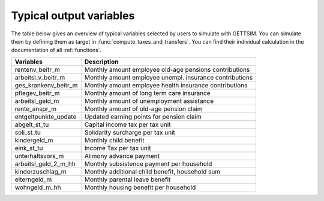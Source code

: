 Typical output variables
========================

The table below gives an overview of typical variables selected by users to simulate
with GETTSIM. You can simulate them by defining them as target in
:func:`compute_taxes_and_transfers`. You can find their individual calculation in the
documentation of all :ref:`functions`.


+-------------------------+-----------------------------------------------------------+
| Variables               | Description                                               |
+=========================+===========================================================+
| rentenv_beitr_m         | Monthly amount employee old-age pensions contributions    |
+-------------------------+-----------------------------------------------------------+
| arbeitsl_v_beitr_m      | Monthly amount employee unempl. insurance contributions   |
+-------------------------+-----------------------------------------------------------+
| ges_krankenv_beitr_m    | Monthly amount employee health insurance contributions    |
+-------------------------+-----------------------------------------------------------+
| pflegev_beitr_m         | Monthly amount of long term care insurance                |
+-------------------------+-----------------------------------------------------------+
| arbeitsl_geld_m         | Monthly amount of unemployment assistance                 |
+-------------------------+-----------------------------------------------------------+
| rente_anspr_m           | Monthly amount of old-age pension claim                   |
+-------------------------+-----------------------------------------------------------+
| entgeltpunkte_update    | Updated earning points for pension claim                  |
+-------------------------+-----------------------------------------------------------+
| abgelt_st_tu            | Capital income tax per tax unit                           |
+-------------------------+-----------------------------------------------------------+
| soli_st_tu              | Solidarity surcharge per tax unit                         |
+-------------------------+-----------------------------------------------------------+
| kindergeld_m            | Monthly child benefit                                     |
+-------------------------+-----------------------------------------------------------+
| eink_st_tu              | Income Tax per tax unit                                   |
+-------------------------+-----------------------------------------------------------+
| unterhaltsvors_m        | Alimony advance payment                                   |
+-------------------------+-----------------------------------------------------------+
| arbeitsl_geld_2_m_hh    | Monthly subsistence payment per household                 |
+-------------------------+-----------------------------------------------------------+
| kinderzuschlag_m        | Monthly additional child benefit, household sum           |
+-------------------------+-----------------------------------------------------------+
| elterngeld_m            | Monthly parental leave benefit                            |
+-------------------------+-----------------------------------------------------------+
| wohngeld_m_hh           | Monthly housing benefit per household                     |
+-------------------------+-----------------------------------------------------------+
